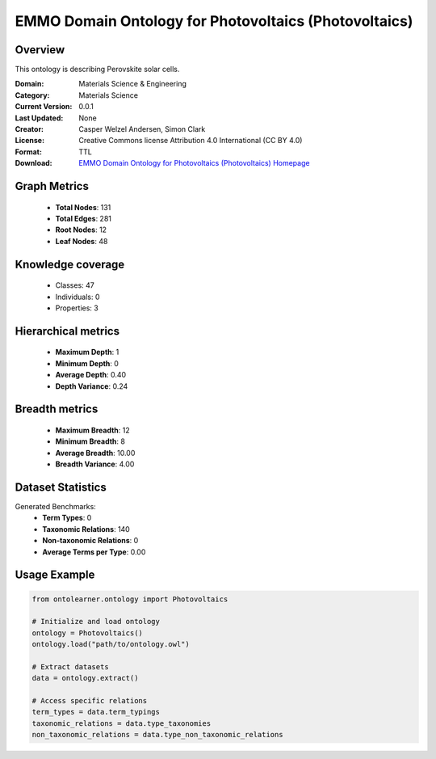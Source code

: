 EMMO Domain Ontology for Photovoltaics (Photovoltaics)
==========================

Overview
--------
This ontology is describing Perovskite solar cells.

:Domain: Materials Science & Engineering
:Category: Materials Science
:Current Version: 0.0.1
:Last Updated: None
:Creator: Casper Welzel Andersen, Simon Clark
:License: Creative Commons license Attribution 4.0 International (CC BY 4.0)
:Format: TTL
:Download: `EMMO Domain Ontology for Photovoltaics (Photovoltaics) Homepage <https://github.com/emmo-repo/domain-photovoltaics>`_

Graph Metrics
-------------
    - **Total Nodes**: 131
    - **Total Edges**: 281
    - **Root Nodes**: 12
    - **Leaf Nodes**: 48

Knowledge coverage
------------------
    - Classes: 47
    - Individuals: 0
    - Properties: 3

Hierarchical metrics
--------------------
    - **Maximum Depth**: 1
    - **Minimum Depth**: 0
    - **Average Depth**: 0.40
    - **Depth Variance**: 0.24

Breadth metrics
------------------
    - **Maximum Breadth**: 12
    - **Minimum Breadth**: 8
    - **Average Breadth**: 10.00
    - **Breadth Variance**: 4.00

Dataset Statistics
------------------
Generated Benchmarks:
    - **Term Types**: 0
    - **Taxonomic Relations**: 140
    - **Non-taxonomic Relations**: 0
    - **Average Terms per Type**: 0.00

Usage Example
-------------
.. code-block:: python

    from ontolearner.ontology import Photovoltaics

    # Initialize and load ontology
    ontology = Photovoltaics()
    ontology.load("path/to/ontology.owl")

    # Extract datasets
    data = ontology.extract()

    # Access specific relations
    term_types = data.term_typings
    taxonomic_relations = data.type_taxonomies
    non_taxonomic_relations = data.type_non_taxonomic_relations
